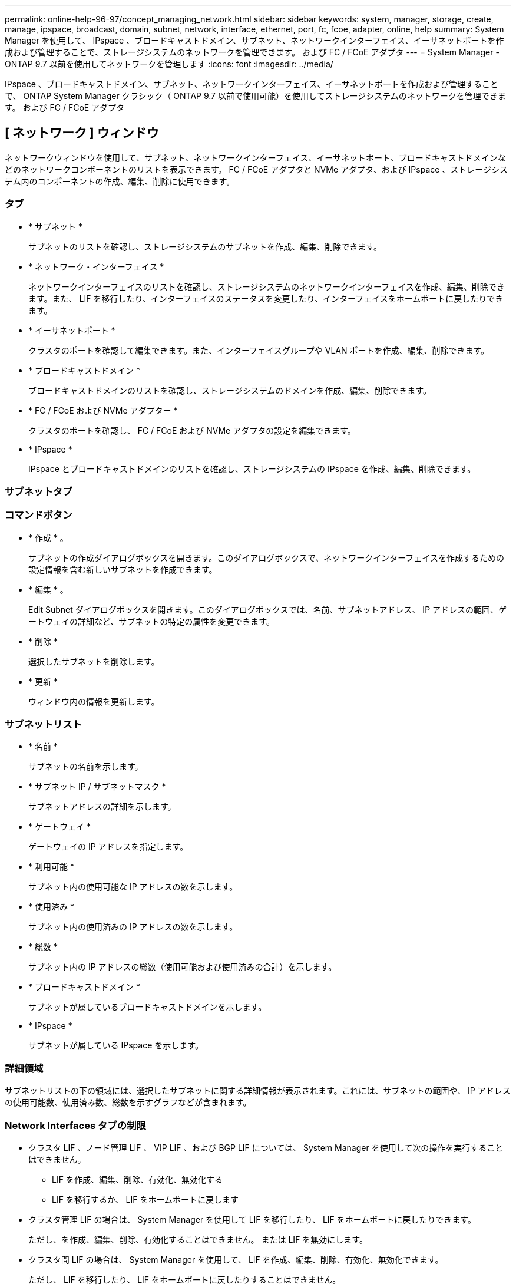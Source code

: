 ---
permalink: online-help-96-97/concept_managing_network.html 
sidebar: sidebar 
keywords: system, manager, storage, create, manage, ipspace, broadcast, domain, subnet, network, interface, ethernet, port, fc, fcoe, adapter, online, help 
summary: System Manager を使用して、 IPspace 、ブロードキャストドメイン、サブネット、ネットワークインターフェイス、イーサネットポートを作成および管理することで、ストレージシステムのネットワークを管理できます。 および FC / FCoE アダプタ 
---
= System Manager - ONTAP 9.7 以前を使用してネットワークを管理します
:icons: font
:imagesdir: ../media/


[role="lead"]
IPspace 、ブロードキャストドメイン、サブネット、ネットワークインターフェイス、イーサネットポートを作成および管理することで、 ONTAP System Manager クラシック（ ONTAP 9.7 以前で使用可能）を使用してストレージシステムのネットワークを管理できます。 および FC / FCoE アダプタ



== [ ネットワーク ] ウィンドウ

[role="lead"]
ネットワークウィンドウを使用して、サブネット、ネットワークインターフェイス、イーサネットポート、ブロードキャストドメインなどのネットワークコンポーネントのリストを表示できます。 FC / FCoE アダプタと NVMe アダプタ、および IPspace 、ストレージシステム内のコンポーネントの作成、編集、削除に使用できます。



=== タブ

* * サブネット *
+
サブネットのリストを確認し、ストレージシステムのサブネットを作成、編集、削除できます。

* * ネットワーク・インターフェイス *
+
ネットワークインターフェイスのリストを確認し、ストレージシステムのネットワークインターフェイスを作成、編集、削除できます。また、 LIF を移行したり、インターフェイスのステータスを変更したり、インターフェイスをホームポートに戻したりできます。

* * イーサネットポート *
+
クラスタのポートを確認して編集できます。また、インターフェイスグループや VLAN ポートを作成、編集、削除できます。

* * ブロードキャストドメイン *
+
ブロードキャストドメインのリストを確認し、ストレージシステムのドメインを作成、編集、削除できます。

* * FC / FCoE および NVMe アダプター *
+
クラスタのポートを確認し、 FC / FCoE および NVMe アダプタの設定を編集できます。

* * IPspace *
+
IPspace とブロードキャストドメインのリストを確認し、ストレージシステムの IPspace を作成、編集、削除できます。





=== サブネットタブ



=== コマンドボタン

* * 作成 * 。
+
サブネットの作成ダイアログボックスを開きます。このダイアログボックスで、ネットワークインターフェイスを作成するための設定情報を含む新しいサブネットを作成できます。

* * 編集 * 。
+
Edit Subnet ダイアログボックスを開きます。このダイアログボックスでは、名前、サブネットアドレス、 IP アドレスの範囲、ゲートウェイの詳細など、サブネットの特定の属性を変更できます。

* * 削除 *
+
選択したサブネットを削除します。

* * 更新 *
+
ウィンドウ内の情報を更新します。





=== サブネットリスト

* * 名前 *
+
サブネットの名前を示します。

* * サブネット IP / サブネットマスク *
+
サブネットアドレスの詳細を示します。

* * ゲートウェイ *
+
ゲートウェイの IP アドレスを指定します。

* * 利用可能 *
+
サブネット内の使用可能な IP アドレスの数を示します。

* * 使用済み *
+
サブネット内の使用済みの IP アドレスの数を示します。

* * 総数 *
+
サブネット内の IP アドレスの総数（使用可能および使用済みの合計）を示します。

* * ブロードキャストドメイン *
+
サブネットが属しているブロードキャストドメインを示します。

* * IPspace *
+
サブネットが属している IPspace を示します。





=== 詳細領域

サブネットリストの下の領域には、選択したサブネットに関する詳細情報が表示されます。これには、サブネットの範囲や、 IP アドレスの使用可能数、使用済み数、総数を示すグラフなどが含まれます。



=== Network Interfaces タブの制限

* クラスタ LIF 、ノード管理 LIF 、 VIP LIF 、および BGP LIF については、 System Manager を使用して次の操作を実行することはできません。
+
** LIF を作成、編集、削除、有効化、無効化する
** LIF を移行するか、 LIF をホームポートに戻します


* クラスタ管理 LIF の場合は、 System Manager を使用して LIF を移行したり、 LIF をホームポートに戻したりできます。
+
ただし、を作成、編集、削除、有効化することはできません。 または LIF を無効にします。

* クラスタ間 LIF の場合は、 System Manager を使用して、 LIF を作成、編集、削除、有効化、無効化できます。
+
ただし、 LIF を移行したり、 LIF をホームポートに戻したりすることはできません。

* 次の構成では、ネットワークインターフェイスを作成、編集、削除できません。
+
** MetroCluster 構成
** ディザスタリカバリ（ DR ）用に構成された SVM






=== コマンドボタン

* * 作成 * 。
+
ネットワークインターフェイスの作成ダイアログボックスを開きます。このダイアログボックスで、ネットワークインターフェイスとクラスタ間 LIF を作成して、データの提供と SVM の管理を行うことができます。

* * 編集 * 。
+
ネットワークインターフェイスの編集ダイアログボックスを開きます。このダイアログボックスを使用して、データ LIF の管理アクセスを有効にすることができます。

* * 削除 *
+
選択したネットワークインターフェイスを削除します。

+
このボタンは、データ LIF が無効になっている場合にのみ有効になります。

* * ステータス *
+
ドロップダウンメニューを開きます。このメニューで、選択したネットワークインターフェイスを有効または無効にすることができます。

* * 移行 *
+
データ LIF またはクラスタ管理 LIF を同じノードの別のポートやクラスタ内の別のノードに移行できます。

* * 自宅へ送信 *
+
LIF のホストをホームポートに戻すことができます。

+
このコマンドボタンは、選択したインターフェイスがホーム以外のポートでホストされていて、かつホームポートが使用可能である場合にのみ有効になります。

+
クラスタ内のいずれかのノードが停止している場合は使用できません。

* * 更新 *
+
ウィンドウ内の情報を更新します。





=== インターフェイスのリスト

色分けされたアイコンの上にポインタを移動すると、インターフェイスの動作ステータスが表示されます。

* 緑 - インターフェイスが有効になっていることを示します。
* 赤 - インターフェイスが無効になっていることを示します。
* * インターフェイス名 *
+
ネットワークインターフェイスの名前を示します。

* * Storage Virtual Machine *
+
インターフェイスが属している SVM を示します。

* * IP アドレス / WWPN *
+
インターフェイスの IP アドレスまたは World Wide Port Name （ WWPN ）を示します。

* * 現在のポート *
+
インターフェイスがホストされているノードおよびポートの名前を示します。

* * データ・プロトコル・アクセス *
+
データへのアクセスに使用するプロトコルを指定します。

* * 管理アクセス *
+
インターフェイスで管理アクセスが有効になっているかどうかを示します。

* * サブネット *
+
インターフェイスが属しているサブネットを示します。Mx * 役割 *

+
インターフェイスのロールを示します。データ、クラスタ間、クラスタ、クラスタ管理、ノード管理のいずれかになります。





=== 詳細領域

インターフェイスリストの下の領域には、選択したインターフェイスに関する詳細情報が表示されます。これには、ホームポート、現在のポート、ポートの速度、フェイルオーバーポリシー、フェイルオーバーグループ、フェイルオーバー状態、管理ステータス、ロール、 IPspace 、ブロードキャストドメイン、ネットワークマスクなどの一般的なプロパティが含まれます。 ゲートウェイおよび DDNS のステータス。



=== Ethernet Ports （ Ethernet ポート）タブ



=== コマンドボタン

* * インターフェイスグループを作成 *
+
Create Interface Group ダイアログボックスを開きます。このダイアログボックスで、ポートを選択し、ポートおよびネットワークトラフィック分散の使用方法を決定して、インターフェイスグループを作成できます。

* * VLAN を作成します。 *
+
Create VLAN ダイアログボックスを開きます。このダイアログボックスで、イーサネットポートまたはインターフェイスグループを選択し、 VLAN タグを追加して、 VLAN を作成できます。

* * 編集 * 。
+
次のいずれかのダイアログボックスを開きます。

+
** Edit Ethernet Port ダイアログボックス：イーサネットポートの設定を変更できます。
** Edit VLAN ダイアログボックス： VLAN の設定を変更できます。
** Edit Interface Group ダイアログボックス：インターフェイスグループを変更できます。VLAN は、ブロードキャストドメインと関連付けられていない VLAN のみが編集できます。


* * 削除 *
+
次のいずれかのダイアログボックスを開きます。

+
** VLAN の削除ダイアログボックス： VLAN を削除できます。
** インターフェイスグループの削除ダイアログボックス：インターフェイスグループを削除できます。


* * 更新 *
+
ウィンドウ内の情報を更新します。





=== ポートのリスト

色分けされたアイコンの上にポインタを移動すると、ポートの動作ステータスが表示されます。

* 緑 - ポートが有効になっていることを示します。
* 赤 - ポートが無効になっていることを示します。
* * ポート *
+
物理ポート、 VLAN ポート、またはインターフェイスグループのポート名が表示されます。

* * ノード *
+
物理インターフェイスが配置されているノードが表示されます。

* * ブロードキャストドメイン *
+
ポートのブロードキャストドメインが表示されます。

* * IPspace *
+
ポートが属している IPspace が表示されます。

* * タイプ *
+
インターフェイスグループ、物理インターフェイス、仮想 IP 、 VLAN など、インターフェイスのタイプが表示されます。





=== 詳細領域

ポートリストの下の領域には、ポートのプロパティに関する詳細情報が表示されます。

* * 詳細タブ *
+
管理や動作の詳細が表示されます。

+
動作の詳細の一部として、ポートのヘルスステータスが表示されます。「正常」または「デグレード」のいずれかになります。ポートがデグレード状態になるのは、ネットワークの変動が継続的に発生している場合、または同じブロードキャストドメインの他のポートに接続されていない場合です。

+
また、選択したポートでホストされているネットワークインターフェイスのインターフェイス名、 SVM の詳細、 IP アドレスの詳細も表示されます。また、インターフェイスがホームポートにあるかどうかも示します。

* * パフォーマンスタブ *
+
エラー率やスループットなど、イーサネットポートのパフォーマンス指標のグラフが表示されます。

+
クライアントのタイムゾーンやクラスタのタイムゾーンを変更すると、パフォーマンス指標のグラフも変わります。最新のグラフを表示するには、ブラウザの表示を更新してください。





=== ブロードキャストドメインタブ



=== コマンドボタン

* * 作成 * 。
+
[ ブロードキャストドメインの作成 ] ダイアログボックスが開きます。このダイアログボックスで、ポートを含む新しいブロードキャストドメインを作成できます。

* * 編集 * 。
+
Edit Broadcast Domain ダイアログボックスが開きます。このダイアログボックスで、名前、 MTU サイズ、関連付けられているポートなど、ブロードキャストドメインの属性を変更できます。

* * 削除 *
+
選択したブロードキャストドメインを削除します。

* * 更新 *
+
ウィンドウ内の情報を更新します。





=== ブロードキャストドメインのリスト

* * ブロードキャストドメイン *
+
ブロードキャストドメインの名前を示します。

* * MTU *
+
MTU サイズを示します。

* * IPspace *
+
IPspace を示します。

* * 複合ポート更新ステータス *
+
ブロードキャストドメインの作成または編集時に、ポートの更新ステータスを示します。ポートの更新エラーがある場合は、該当するリンクをクリックすると別ウィンドウに表示されます。





=== 詳細領域

ブロードキャストドメインリストの下の領域には、ブロードキャストドメインに含まれるすべてのポートが表示されます。デフォルト以外の IPspace 内のブロードキャストドメインの場合、更新エラーが発生しているポートは詳細領域に表示されません。色分けされたアイコンの上にポインタを移動すると、ポートの動作ステータスが表示されます。

* 緑 - ポートが有効になっていることを示します。
* 赤 - ポートが無効になっていることを示します。




=== FC / FCoE and NVMe Adapters （ FC / FCoE および NVMe アダプタ）タブ



=== コマンドボタン

* * 編集 * 。
+
FC / FCoE および NVMe 設定の編集ダイアログボックスが開きます。このダイアログボックスで、アダプタの速度を変更できます。

* * ステータス *
+
アダプタをオンラインまたはオフラインにすることができます。

* * 更新 *
+
ウィンドウ内の情報を更新します。





=== FC / FCoE および NVMe アダプタのリスト

* * WWNN *
+
FC / FCoE および NVMe アダプタの一意の識別子を示します。

* * ノード名 *
+
アダプタを使用しているノードの名前を示します。

* * スロット *
+
アダプタを使用しているスロットを指定します。

* * WWPN *
+
アダプタの FC World Wide Port Name （ WWPN ）を示します。

* * ステータス *
+
アダプタのステータスがオンラインとオフラインのどちらであるかを示します。

* * 速度 *
+
速度設定が自動と手動のどちらであるかを示します。





=== 詳細領域

FC / FCoE および NVMe アダプタのリストの下の領域には、選択したアダプタに関する詳細情報が表示されます。

* * 詳細タブ *
+
メディアタイプ、ポートアドレス、データリンク速度、接続ステータス、動作ステータス、 ファブリックのステータスとアダプタの速度。

* * パフォーマンスタブ *
+
IOPS や応答時間など、 FC / FCoE および NVMe アダプタのパフォーマンス指標のグラフが表示されます。

+
クライアントのタイムゾーンやクラスタのタイムゾーンを変更すると、パフォーマンス指標のグラフも変わります。最新のグラフを表示するには、ブラウザの表示を更新してください。





=== IPspaces タブ



=== コマンドボタン

* * 作成 * 。
+
IPspace の作成ダイアログボックスを開きます。このダイアログボックスで、新しい IPspace を作成できます。

* * 編集 * 。
+
IPspace の編集ダイアログボックスを開きます。このダイアログボックスで、既存の IPspace の名前を変更できます。

* * 削除 *
+
選択した IPspace を削除します。

* * 更新 *
+
ウィンドウ内の情報を更新します。





=== IPspace のリスト

* * 名前 *
+
IPspace の名前を示します。

* * ブロードキャストドメイン *
+
ブロードキャストドメインを示します。





=== 詳細領域

IPspace リストの下の領域には、選択した IPspace 内の Storage Virtual Machine （ SVM ）のリストが表示されます。
